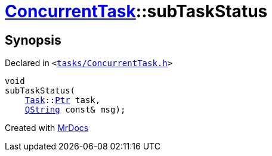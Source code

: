 [#ConcurrentTask-subTaskStatus]
= xref:ConcurrentTask.adoc[ConcurrentTask]::subTaskStatus
:relfileprefix: ../
:mrdocs:


== Synopsis

Declared in `&lt;https://github.com/PrismLauncher/PrismLauncher/blob/develop/tasks/ConcurrentTask.h#L85[tasks&sol;ConcurrentTask&period;h]&gt;`

[source,cpp,subs="verbatim,replacements,macros,-callouts"]
----
void
subTaskStatus(
    xref:Task.adoc[Task]::xref:Task/Ptr.adoc[Ptr] task,
    xref:QString.adoc[QString] const& msg);
----



[.small]#Created with https://www.mrdocs.com[MrDocs]#
